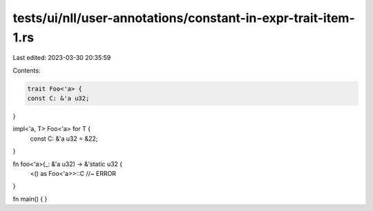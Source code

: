 tests/ui/nll/user-annotations/constant-in-expr-trait-item-1.rs
==============================================================

Last edited: 2023-03-30 20:35:59

Contents:

.. code-block:: rs

    trait Foo<'a> {
    const C: &'a u32;
}

impl<'a, T> Foo<'a> for T {
    const C: &'a u32 = &22;
}

fn foo<'a>(_: &'a u32) -> &'static u32 {
    <() as Foo<'a>>::C //~ ERROR
}

fn main() {
}


